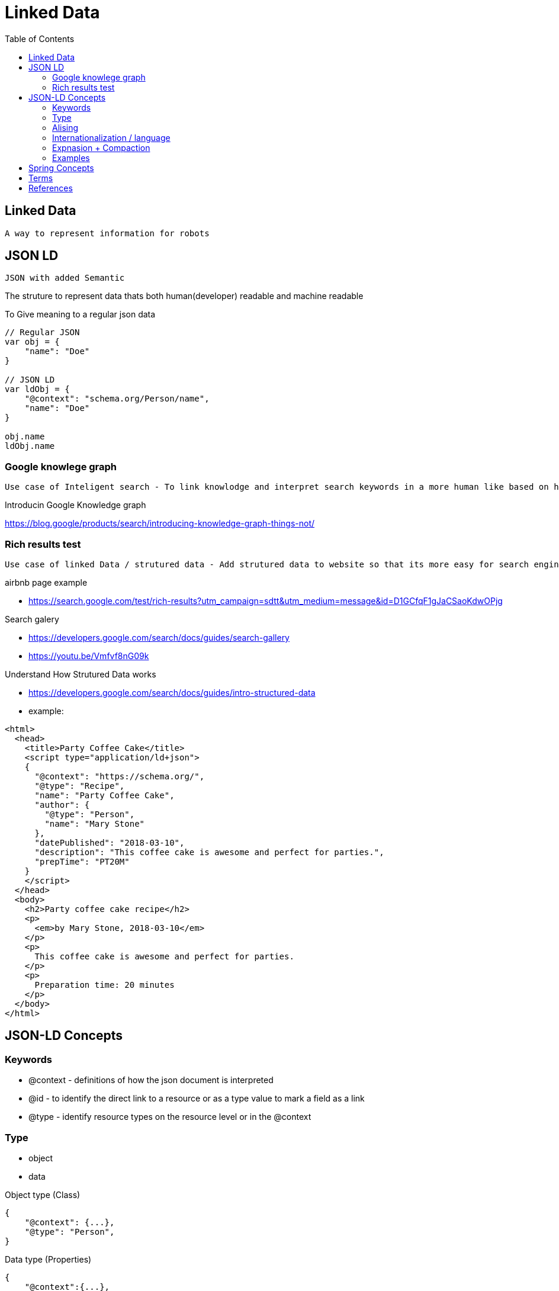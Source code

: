 = Linked Data
:toc: auto

== Linked Data
 A way to represent information for robots 

== JSON LD 
 JSON with added Semantic
 
The struture to represent data thats both human(developer) readable and machine readable

To Give meaning to a regular json data
[source, js]
----
// Regular JSON
var obj = {
    "name": "Doe"
}

// JSON LD
var ldObj = {
    "@context": "schema.org/Person/name",
    "name": "Doe"
}

obj.name
ldObj.name
----

=== Google knowlege graph
 Use case of Inteligent search - To link knowlodge and interpret search keywords in a more human like based on how knowlege data is strutured

.Introducin Google Knowledge graph
https://blog.google/products/search/introducing-knowledge-graph-things-not/

=== Rich results test 
 Use case of linked Data / strutured data - Add strutured data to website so that its more easy for search engines to know what information is on that website and display rich content right into the search page

.airbnb page example
- https://search.google.com/test/rich-results?utm_campaign=sdtt&utm_medium=message&id=D1GCfqF1gJaCSaoKdwOPjg

.Search galery
- https://developers.google.com/search/docs/guides/search-gallery

- https://youtu.be/Vmfvf8nG09k

.Understand How Strutured Data works
- https://developers.google.com/search/docs/guides/intro-structured-data

- example:

[source,html]
----
<html>
  <head>
    <title>Party Coffee Cake</title>
    <script type="application/ld+json">
    {
      "@context": "https://schema.org/",
      "@type": "Recipe",
      "name": "Party Coffee Cake",
      "author": {
        "@type": "Person",
        "name": "Mary Stone"
      },
      "datePublished": "2018-03-10",
      "description": "This coffee cake is awesome and perfect for parties.",
      "prepTime": "PT20M"
    }
    </script>
  </head>
  <body>
    <h2>Party coffee cake recipe</h2>
    <p>
      <em>by Mary Stone, 2018-03-10</em>
    </p>
    <p>
      This coffee cake is awesome and perfect for parties.
    </p>
    <p>
      Preparation time: 20 minutes
    </p>
  </body>
</html>
----

== JSON-LD Concepts
=== Keywords
- @context - definitions of how the json document is interpreted
- @id - to identify the direct link to a resource or as a type value to mark a field as a link
- @type - identify resource types on the resource level or in the @context

=== Type
- object
- data

.Object type (Class)
[source,js]
----
{
    "@context": {...},
    "@type": "Person",
}
----

.Data type (Properties)

[source,js]
----
{
    "@context":{...},
    "birthday": {
        "@value": "2000-02-10",
        "@type": "xsd:date",
    }
    
}
----

.Type coersion|casting
[source,js]
----
{
    "@context":{...},
    "birthday": {
        "@id": "schema.org/bithday",
        "@type": "xsd:date",
    }
    
}
//-------------------------------------------
    "birthday": "2000-02-10",

----

.Link and relational
Embeding and referencing (like NoSql documents DB)
[source, js]
----
// refencing
{
    "@context": {...},
    "@type": "Person",
    "name": "Anna",
    "knows": "persons.org/bob"
}

// embeding
{
    "@context": {...},
    "@type": "Person",
    "name": "Anna",
    "knows": "persons.org/bob"
}
----

=== Alising
[source, js]
----
/* 
@id => id
@type => type

var type = obj["@type"];
var type = obj.type;
*/

// mapping
{
    "@context": {
        "id": "@id",
        "type": "@type",
        "url": "@id",
    }
}
----

=== Internationalization / language
[source, js]
----
// form 1
{
    "name": {
        "@value": "John",
        "@language": "en"
    }
}

// form 2
// context
{
    "@context": {
        "nameJa": {
            "@id": "schema.org/name",
            "@language": "en"
        }
    }
}
// body

    "nameJa": "John"
----

=== Expnasion + Compaction

 // "name" Expand to: "http://schema.org/name"
 
 // "http://schema.org/name" compact to: "name"

.Example
[osurce, js]
----
// Compact Format
{
    "@context": "http://schema.org",
    "name": "John Doe"
}

// Expanded
{
    "http://schema.org/name": "John Doe"
}
----

=== Examples
{

}

== Spring Concepts

.Request Parameters
[source, java]
----
@RequestMapping(method = RequestMethod.GET, value = "/hello")
public String hello(Model model, @RequestParam("name") String name){
    model.addAttribute("message", "Hello" + name);
    return "hello";
}
----

[source, java]
----
@RequestMapping(method = RequestMethod.GET, value = "/hello")
public String hello(Model model, @RequestParam("name") String name){
    model.addAttribute("message", "Hello" + name);
    return "hello";
}
----

.Url tamplates | Path variables
[source, java]
----
@RequestMapping(method = RequestMethod.Get, path = "/customer/{id}")
public String getCustomer (@PathVariable Integer id) {
    Customer customer = customerService.getCustomer(id);
    ...
}
----


== Terms
- *RDFa* (Resource Description Framework in Attributes)
- *IRI* (Internationalized Resource Identifier) 
- *HATEOAS* (Hypermedia as the Engine of Aplication State)

== References
.JSON-LD Javascript library
- https://github.com/digitalbazaar/jsonld.js

.Building Next Generation web APIs
- https://www.youtube.com/watch?v=tRTD2W4W8G4